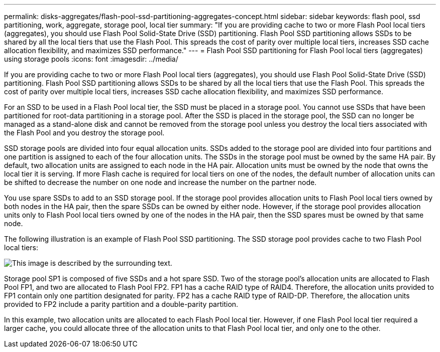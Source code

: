 ---
permalink: disks-aggregates/flash-pool-ssd-partitioning-aggregates-concept.html
sidebar: sidebar
keywords: flash pool, ssd partitioning, work, aggregate, storage pool, local tier
summary: "If you are providing cache to two or more Flash Pool local tiers (aggregates), you should use Flash Pool Solid-State Drive (SSD) partitioning. Flash Pool SSD partitioning allows SSDs to be shared by all the local tiers that use the Flash Pool. This spreads the cost of parity over multiple local tiers, increases SSD cache allocation flexibility, and maximizes SSD performance."
---
= Flash Pool SSD partitioning for Flash Pool local tiers (aggregates) using storage pools
:icons: font
:imagesdir: ../media/

[.lead]
If you are providing cache to two or more Flash Pool local tiers (aggregates), you should use Flash Pool Solid-State Drive (SSD) partitioning. Flash Pool SSD partitioning allows SSDs to be shared by all the local tiers that use the Flash Pool. This spreads the cost of parity over multiple local tiers, increases SSD cache allocation flexibility, and maximizes SSD performance.

For an SSD to be used in a Flash Pool local tier, the SSD must be placed in a storage pool. You cannot use SSDs that have been partitioned for root-data partitioning in a storage pool. After the SSD is placed in the storage pool, the SSD can no longer be managed as a stand-alone disk and cannot be removed from the storage pool unless you destroy the local tiers associated with the Flash Pool and you destroy the storage pool.

SSD storage pools are divided into four equal allocation units. SSDs added to the storage pool are divided into four partitions and one partition is assigned to each of the four allocation units. The SSDs in the storage pool must be owned by the same HA pair. By default, two allocation units are assigned to each node in the HA pair. Allocation units must be owned by the node that owns the local tier it is serving. If more Flash cache is required for local tiers on one of the nodes, the default number of allocation units can be shifted to decrease the number on one node and increase the number on the partner node.

You use spare SSDs to add to an SSD storage pool. If the storage pool provides allocation units to Flash Pool local tiers owned by both nodes in the HA pair, then the spare SSDs can be owned by either node. However, if the storage pool provides allocation units only to Flash Pool local tiers owned by one of the nodes in the HA pair, then the SSD spares must be owned by that same node.

The following illustration is an example of Flash Pool SSD partitioning. The SSD storage pool provides cache to two Flash Pool local tiers:

image::../media/shared-ssds-overview.gif[This image is described by the surrounding text.]

Storage pool SP1 is composed of five SSDs and a hot spare SSD. Two of the storage pool's allocation units are allocated to Flash Pool FP1, and two are allocated to Flash Pool FP2. FP1 has a cache RAID type of RAID4. Therefore, the allocation units provided to FP1 contain only one partition designated for parity. FP2 has a cache RAID type of RAID-DP. Therefore, the allocation units provided to FP2 include a parity partition and a double-parity partition.

In this example, two allocation units are allocated to each Flash Pool local tier. However, if one Flash Pool local tier required a larger cache, you could allocate three of the allocation units to that Flash Pool local tier, and only one to the other.

// 2023-Feb-27, ONTAPDOC-845
// BURT 1485072, 08-30-2022
